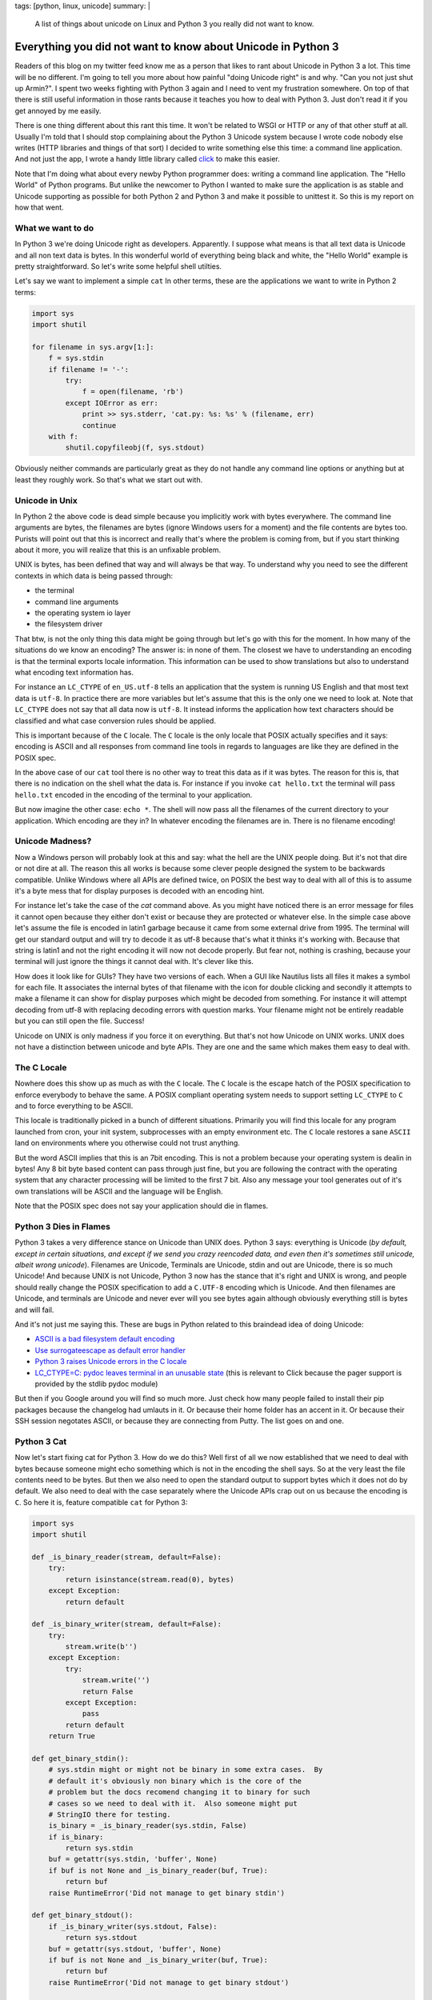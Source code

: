 tags: [python, linux, unicode]
summary: |
  A list of things about unicode on Linux and Python 3 you really did not
  want to know.

Everything you did not want to know about Unicode in Python 3
=============================================================

Readers of this blog on my twitter feed know me as a person that likes to
rant about Unicode in Python 3 a lot.  This time will be no different.
I'm going to tell you more about how painful "doing Unicode right" is and
why.  "Can you not just shut up Armin?".  I spent two weeks fighting with
Python 3 again and I need to vent my frustration somewhere.  On top of
that there is still useful information in those rants because it teaches
you how to deal with Python 3.  Just don't read it if you get annoyed by
me easily.

There is one thing different about this rant this time.  It won't be
related to WSGI or HTTP or any of that other stuff at all.  Usually I'm
told that I should stop complaining about the Python 3 Unicode system
because I wrote code nobody else writes (HTTP libraries and things of that
sort) I decided to write something else this time: a command line
application.  And not just the app, I wrote a handy little library called
`click <http://click.pocoo.org/>`_ to make this easier.

Note that I'm doing what about every newby Python programmer does: writing
a command line application.  The "Hello World" of Python programs.  But
unlike the newcomer to Python I wanted to make sure the application is as
stable and Unicode supporting as possible for both Python 2 and Python 3
and make it possible to unittest it.  So this is my report on how that
went.

What we want to do
------------------

In Python 3 we're doing Unicode right as developers.  Apparently.  I
suppose what means is that all text data is Unicode and all non text data
is bytes.  In this wonderful world of everything being black and white,
the "Hello World" example is pretty straightforward.  So let's write some
helpful shell utilties.

Let's say we want to implement a simple ``cat``  In other terms, these are
the applications we want to write in Python 2 terms:

.. sourcecode:: python

    import sys
    import shutil

    for filename in sys.argv[1:]:
        f = sys.stdin
        if filename != '-':
            try:
                f = open(filename, 'rb')
            except IOError as err:
                print >> sys.stderr, 'cat.py: %s: %s' % (filename, err)
                continue
        with f:
            shutil.copyfileobj(f, sys.stdout)

Obviously neither commands are particularly great as they do not handle
any command line options or anything but at least they roughly work.  So
that's what we start out with.

Unicode in Unix
---------------

In Python 2 the above code is dead simple because you implicitly work with
bytes everywhere.  The command line arguments are bytes, the filenames are
bytes (ignore Windows users for a moment) and the file contents are bytes
too.  Purists will point out that this is incorrect and really that's
where the problem is coming from, but if you start thinking about it more,
you will realize that this is an unfixable problem.

UNIX is bytes, has been defined that way and will always be that way.  To
understand why you need to see the different contexts in which data is
being passed through:

*   the terminal
*   command line arguments
*   the operating system io layer
*   the filesystem driver

That btw, is not the only thing this data might be going through but let's
go with this for the moment.  In how many of the situations do we know an
encoding?  The answer is: in none of them.  The closest we have to
understanding an encoding is that the terminal exports locale information.
This information can be used to show translations but also to understand
what encoding text information has.

For instance an ``LC_CTYPE`` of ``en_US.utf-8`` tells an application that
the system is running US English and that most text data is ``utf-8``.  In
practice there are more variables but let's assume that this is the only
one we need to look at.  Note that ``LC_CTYPE`` does not say that all data
now is ``utf-8``.  It instead informs the application how text characters
should be classified and what case conversion rules should be applied.

This is important because of the ``C`` locale.  The ``C`` locale is the
only locale that POSIX actually specifies and it says: encoding is ASCII
and all responses from command line tools in regards to languages are like
they are defined in the POSIX spec.

In the above case of our ``cat`` tool there is no other way
to treat this data as if it was bytes.  The reason for this is, that there
is no indication on the shell what the data is.  For instance if you
invoke ``cat hello.txt`` the terminal will pass ``hello.txt`` encoded in
the encoding of the terminal to your application.

But now imagine the other case: ``echo *``.  The shell will now pass all
the filenames of the current directory to your application.  Which
encoding are they in?  In whatever encoding the filenames are in.  There
is no filename encoding!

Unicode Madness?
----------------

Now a Windows person will probably look at this and say: what the hell are
the UNIX people doing.  But it's not that dire or not dire at all.  The
reason this all works is because some clever people designed the system to
be backwards compatible.  Unlike Windows where all APIs are defined twice,
on POSIX the best way to deal with all of this is to assume it's a byte
mess that for display purposes is decoded with an encoding hint.

For instance let's take the case of the `cat` command above.  As you might
have noticed there is an error message for files it cannot open because
they either don't exist or because they are protected or whatever else.
In the simple case above let's assume the file is encoded in latin1
garbage because it came from some external drive from 1995.  The terminal
will get our standard output and will try to decode it as utf-8 because
that's what it thinks it's working with.  Because that string is latin1
and not the right encoding it will now not decode properly.  But fear not,
nothing is crashing, because your terminal will just ignore the things it
cannot deal with.  It's clever like this.

How does it look like for GUIs?  They have two versions of each.  When a
GUI like Nautilus lists all files it makes a symbol for each file.  It
associates the internal bytes of that filename with the icon for double
clicking and secondly it attempts to make a filename it can show for
display purposes which might be decoded from something.  For instance it
will attempt decoding from utf-8 with replacing decoding errors with
question marks.  Your filename might not be entirely readable but you can
still open the file.  Success!

Unicode on UNIX is only madness if you force it on everything.  But that's
not how Unicode on UNIX works.  UNIX does not have a distinction between
unicode and byte APIs.  They are one and the same which makes them easy to
deal with.

The C Locale
------------

Nowhere does this show up as much as with the ``C`` locale.  The ``C``
locale is the escape hatch of the POSIX specification to enforce everybody
to behave the same.  A POSIX compliant operating system needs to support
setting ``LC_CTYPE`` to ``C`` and to force everything to be ASCII.

This locale is traditionally picked in a bunch of different situations.
Primarily you will find this locale for any program launched from cron,
your init system, subprocesses with an empty environment etc.  The ``C``
locale restores a sane ``ASCII`` land on environments where you otherwise
could not trust anything.

But the word ASCII implies that this is an 7bit encoding.  This is not a
problem because your operating system is dealin in bytes!  Any 8 bit byte
based content can pass through just fine, but you are following the
contract with the operating system that any character processing will be
limited to the first 7 bit.  Also any message your tool generates out of
it's own translations will be ASCII and the language will be English.

Note that the POSIX spec does not say your application should die in
flames.

Python 3 Dies in Flames
-----------------------

Python 3 takes a very difference stance on Unicode than UNIX does.  Python
3 says: everything is Unicode (*by default, except in certain situations,
and except if we send you crazy reencoded data, and even then it's
sometimes still unicode, albeit wrong unicode*).  Filenames are Unicode,
Terminals are Unicode, stdin and out are Unicode, there is so much
Unicode!  And because UNIX is not Unicode, Python 3 now has the stance
that it's right and UNIX is wrong, and people should really change the
POSIX specification to add a ``C.UTF-8`` encoding which is Unicode.  And
then filenames are Unicode, and terminals are Unicode and never ever will
you see bytes again although obviously everything still is bytes and will
fail.

And it's not just me saying this.  These are bugs in Python related to
this braindead idea of doing Unicode:

*   `ASCII is a bad filesystem default encoding
    <http://bugs.python.org/issue13643#msg149941>`_
*   `Use surrogateescape as default error handler
    <http://bugs.python.org/issue19977>`_
*   `Python 3 raises Unicode errors in the C locale
    <http://bugs.python.org/issue19846>`_
*   `LC_CTYPE=C:  pydoc leaves terminal in an unusable state
    <http://bugs.python.org/issue21398>`_ (this is relevant to Click
    because the pager support is provided by the stdlib pydoc module)

But then if you Google around you will find so much more.  Just check how
many people failed to install their pip packages because the changelog had
umlauts in it.  Or because their home folder has an accent in it.  Or
because their SSH session negotates ASCII, or because they are connecting
from Putty.  The list goes on and one.

Python 3 Cat
------------

Now let's start fixing cat for Python 3.  How do we do this?  Well first
of all we now established that we need to deal with bytes because someone
might echo something which is not in the encoding the shell says.  So at
the very least the file contents need to be bytes.  But then we also need
to open the standard output to support bytes which it does not do by
default.  We also need to deal with the case separately where the Unicode
APIs crap out on us because the encoding is ``C``.  So here it is, feature
compatible ``cat`` for Python 3:

.. sourcecode:: python3

    import sys
    import shutil

    def _is_binary_reader(stream, default=False):
        try:
            return isinstance(stream.read(0), bytes)
        except Exception:
            return default

    def _is_binary_writer(stream, default=False):
        try:
            stream.write(b'')
        except Exception:
            try:
                stream.write('')
                return False
            except Exception:
                pass
            return default
        return True

    def get_binary_stdin():
        # sys.stdin might or might not be binary in some extra cases.  By
        # default it's obviously non binary which is the core of the
        # problem but the docs recomend changing it to binary for such
        # cases so we need to deal with it.  Also someone might put
        # StringIO there for testing.
        is_binary = _is_binary_reader(sys.stdin, False)
        if is_binary:
            return sys.stdin
        buf = getattr(sys.stdin, 'buffer', None)
        if buf is not None and _is_binary_reader(buf, True):
            return buf
        raise RuntimeError('Did not manage to get binary stdin')

    def get_binary_stdout():
        if _is_binary_writer(sys.stdout, False):
            return sys.stdout
        buf = getattr(sys.stdout, 'buffer', None)
        if buf is not None and _is_binary_writer(buf, True):
            return buf
        raise RuntimeError('Did not manage to get binary stdout')

    def filename_to_ui(value):
        # The bytes branch is unecessary for *this* script but otherwise
        # necessary as python 3 still supports addressing files by bytes
        # through separate APIs.
        if isinstance(value, bytes):
            value = value.decode(sys.getfilesystemencoding(), 'replace')
        else:
            value = value.encode('utf-8', 'surrogateescape') \
                .decode('utf-8', 'replace')
        return value

    binary_stdout = get_binary_stdout()
    for filename in sys.argv[1:]:
        if filename != '-':
            try:
                f = open(filename, 'rb')
            except IOError as err:
                print('cat.py: %s: %s' % (
                    filename_to_ui(filename),
                    err
                ), file=sys.stderr)
                continue
        else:
            f = get_binary_stdin()

        with f:
            shutil.copyfileobj(f, binary_stdout)

And this is not the worst version.  Not because I want to make things
extra complicated but because it is complicated now.  For instance what's
not done in this example is to forcefully flush the text stdout before
fetching the binary one.  In this example it's not necessary because print
calls here go to stderr instead of stdout, but if you would want to print
to stdout instead, you would have to flush.  Why?  Because stdout is a
buffer on top of another buffer and if you don't flush it forefully you
might get output in wrong order.

And it's not just me.  For instance see `twisted's compat module
<https://github.com/twisted/twisted/blob/log-booyah-6750-4/twisted/python/compat.py>`_
for the same mess in slightly different color.

Dancing The Encoding Dance
--------------------------

To understand the live of a filename parameter to the shell, this is btw
now what happens on Python 3 worst case:

1.  the shell passes the filename as bytes to the script
2.  the bytes are being decoded from the expected encoding by Python
    before they ever hit your code.  Because this is a lossy process,
    Python 3 applies an special error handler that encodes encoding errors
    as surrogates into the string.
3.  the python code then encounters a file not existing error and needs to
    format an error message.  Because we write to a text stream we cannot
    write surrogates out as they are not valid unicode.  Instead we now
4.  encode the unicode string with the surrogates to utf-8 and tell it to
    handle the surrogate escapes as it.
5.  then we decode from utf-8 and tell it to ignore errors.
6.  the resulting string now goes back out to our text only stream
    (stderr)
7.  after which the terminal will decode our string for displaying
    purposes.

Here is what happens on Python 2:

1.  the shell passes the filename as bytes to the script.
2.  the shell decodes our string for displaying purposes.

And because no string handling happens anywhere there the Python 2 version
is just as correct if not more correct because the shell then can do a
better job at showing the filename (for instance it could highlight the
encoding errors if it woudl want.  In case of Python 3 we need to handle
the encoding internally so that's no longer possible to detect for the
shell).

Note that this is not making the script less correct.  In case you would
need to do actual string handling on the input data you would switch to
Unicode handling in 2.x or 3.x.  But in that case you also want to support
a ``--charset`` parameter on your script explicitly so the work is pretty
much the same on 2.x and 3.x anyways.  Just that it's worse because for
that to work on 3.x you need to construct the binary stdout first which is
unnecessary on 2.x.

But You're Wrong Armin
----------------------

Clearly I'm wrong.  I have been told so far that:

*   I only feel it's painful because I don't think like a beginner and
    the new Unicode system is so much easier for beginners.
*   I don't consider Windows users and how much more correct this new text
    model is for Windows users.
*   The problem is not Python, the problem is the POSIX specification.
*   The linux distributions really need to start supporting ``C.UTF-8``
    because they are stuck in the past.
*   The problem is SSH because it passes incorrect encodings.  This is a
    problem that needs to be fixed in SSH.
*   The real problem with lots of unicode errors in Python 3 is that
    people just don't pass explicit encodings and instead assume that
    Python 3 does the right thing to figure it out (which it really can't
    so you should pass explicit encodings).  Then there would be no
    problems.
*   I work with "boundary code" so obviously that's harder on Python
    3 now (duh).
*   I should spend my time fixing Python 3 instead of complaining on
    Twitter and my blog.
*   You're making problems where there are none.  Just let everybody fix
    their environment and encodings everywhere and everything is fine.
    It's a user problem.
*   Java had this problem for ages, it worked just fine for developers.

You know what?  I did stop complaining while I was working with HTTP for a
while, because I buy the idea that a lot of the problems with HTTP/WSGI
are something normal people don't need to deal with.  But you know what?
The same problem appears in simple Hello World style scenarios.  Maybe I
should give up trying to achieve a high quality of Unicode support in my
libraries and just live with broken stuff.

I can bring up counter arguments for each of the point above, but
ultimately it does not matter.  If Python 3 was the only Python language I
would use, I would eat up all the problems and roll with it.  But it's
not.  There is a perfectly other language available called Python 2, it
has the larger user base and that user base is barely at all migrating
over.  At the moment it's just very frustrating.

Python 3 might be large enough that it will start to force UNIX to go the
Windows route and enforce Unicode in many places, but really, I doubt it.

The much more likely thing to happen is that people stick to Python 2 or
build broken stuff on Python 3.  Or they go with Go.  Which uses an even
simpler model than Python 2: everything is a byte string.  The assumed
encoding is UTF-8.  End of the story.
